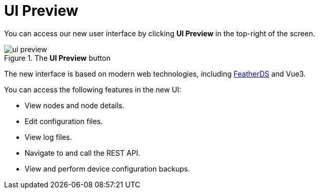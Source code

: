 
[[ui-preview]]
= UI Preview

You can access our new user interface by clicking *UI Preview* in the top-right of the screen.

.The *UI Preview* button
image::admin/ui-preview.png[]

The new interface is based on modern web technologies, including https://feather.nanthealth.com/[FeatherDS] and Vue3.

You can access the following features in the new UI:

* View nodes and node details.
* Edit configuration files.
* View log files.
* Navigate to and call the REST API.
* View and perform device configuration backups.
